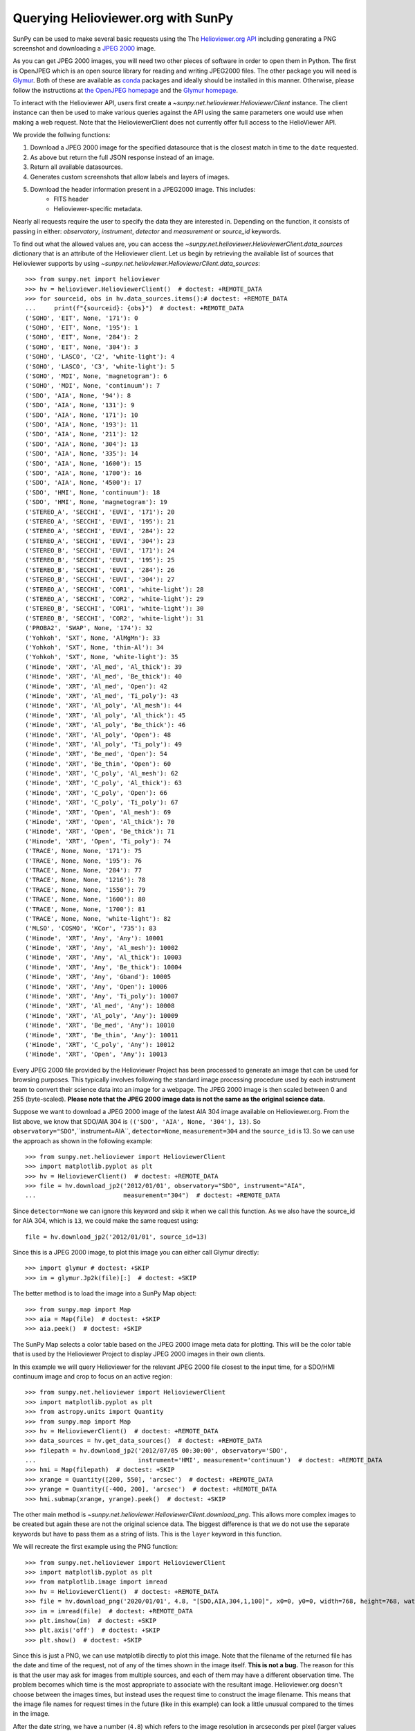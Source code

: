 ***********************************
Querying Helioviewer.org with SunPy
***********************************

SunPy can be used to make several basic requests using the The `Helioviewer.org API <https://api.helioviewer.org/docs/v2/>`_ including generating a PNG screenshot and downloading a `JPEG 2000 <https://wiki.helioviewer.org/wiki/JPEG_2000>`_ image.

As you can get JPEG 2000 images, you will need two other pieces of software in order to open them in Python.
The first is OpenJPEG which is an open source library for reading and writing JPEG2000 files.
The other package you will need is `Glymur <https://pypi.python.org/pypi/Glymur/>`_.
Both of these are available as `conda <https://www.anaconda.com/>`_ packages and ideally should be installed in this manner.
Otherwise, please follow the instructions at `the OpenJPEG homepage <http://www.openjpeg.org>`_ and the `Glymur homepage <https://glymur.readthedocs.io/en/latest/>`_.

To interact with the Helioviewer API, users first create a `~sunpy.net.helioviewer.HelioviewerClient` instance.
The client instance can then be used to make various queries against the API using the same parameters one would use when making a web request.
Note that the HelioviewerClient does not currently offer full access to the HelioViewer API.

We provide the follwing functions:

1. Download a JPEG 2000 image for the specified datasource that is the closest match in time to the ``date`` requested.
2. As above but return the full JSON response instead of an image.
3. Return all available datasources.
4. Generates custom screenshots that allow labels and layers of images.
5. Download the header information present in a JPEG2000 image. This includes:
    - FITS header
    - Helioviewer-specific metadata.

Nearly all requests require the user to specify the data they are interested in.
Depending on the function, it consists of passing in either: *observatory*, *instrument*,
*detector* and *measurement* or *source_id* keywords.

To find out what the allowed values are, you can access the `~sunpy.net.helioviewer.HelioviewerClient.data_sources` dictionary that is an attribute of the Helioviewer client.
Let us begin by retrieving the available list of sources that Helioviewer supports by using `~sunpy.net.helioviewer.HelioviewerClient.data_sources`::

    >>> from sunpy.net import helioviewer
    >>> hv = helioviewer.HelioviewerClient()  # doctest: +REMOTE_DATA
    >>> for sourceid, obs in hv.data_sources.items():# doctest: +REMOTE_DATA
    ...     print(f"{sourceid}: {obs}")  # doctest: +REMOTE_DATA
    ('SOHO', 'EIT', None, '171'): 0
    ('SOHO', 'EIT', None, '195'): 1
    ('SOHO', 'EIT', None, '284'): 2
    ('SOHO', 'EIT', None, '304'): 3
    ('SOHO', 'LASCO', 'C2', 'white-light'): 4
    ('SOHO', 'LASCO', 'C3', 'white-light'): 5
    ('SOHO', 'MDI', None, 'magnetogram'): 6
    ('SOHO', 'MDI', None, 'continuum'): 7
    ('SDO', 'AIA', None, '94'): 8
    ('SDO', 'AIA', None, '131'): 9
    ('SDO', 'AIA', None, '171'): 10
    ('SDO', 'AIA', None, '193'): 11
    ('SDO', 'AIA', None, '211'): 12
    ('SDO', 'AIA', None, '304'): 13
    ('SDO', 'AIA', None, '335'): 14
    ('SDO', 'AIA', None, '1600'): 15
    ('SDO', 'AIA', None, '1700'): 16
    ('SDO', 'AIA', None, '4500'): 17
    ('SDO', 'HMI', None, 'continuum'): 18
    ('SDO', 'HMI', None, 'magnetogram'): 19
    ('STEREO_A', 'SECCHI', 'EUVI', '171'): 20
    ('STEREO_A', 'SECCHI', 'EUVI', '195'): 21
    ('STEREO_A', 'SECCHI', 'EUVI', '284'): 22
    ('STEREO_A', 'SECCHI', 'EUVI', '304'): 23
    ('STEREO_B', 'SECCHI', 'EUVI', '171'): 24
    ('STEREO_B', 'SECCHI', 'EUVI', '195'): 25
    ('STEREO_B', 'SECCHI', 'EUVI', '284'): 26
    ('STEREO_B', 'SECCHI', 'EUVI', '304'): 27
    ('STEREO_A', 'SECCHI', 'COR1', 'white-light'): 28
    ('STEREO_A', 'SECCHI', 'COR2', 'white-light'): 29
    ('STEREO_B', 'SECCHI', 'COR1', 'white-light'): 30
    ('STEREO_B', 'SECCHI', 'COR2', 'white-light'): 31
    ('PROBA2', 'SWAP', None, '174'): 32
    ('Yohkoh', 'SXT', None, 'AlMgMn'): 33
    ('Yohkoh', 'SXT', None, 'thin-Al'): 34
    ('Yohkoh', 'SXT', None, 'white-light'): 35
    ('Hinode', 'XRT', 'Al_med', 'Al_thick'): 39
    ('Hinode', 'XRT', 'Al_med', 'Be_thick'): 40
    ('Hinode', 'XRT', 'Al_med', 'Open'): 42
    ('Hinode', 'XRT', 'Al_med', 'Ti_poly'): 43
    ('Hinode', 'XRT', 'Al_poly', 'Al_mesh'): 44
    ('Hinode', 'XRT', 'Al_poly', 'Al_thick'): 45
    ('Hinode', 'XRT', 'Al_poly', 'Be_thick'): 46
    ('Hinode', 'XRT', 'Al_poly', 'Open'): 48
    ('Hinode', 'XRT', 'Al_poly', 'Ti_poly'): 49
    ('Hinode', 'XRT', 'Be_med', 'Open'): 54
    ('Hinode', 'XRT', 'Be_thin', 'Open'): 60
    ('Hinode', 'XRT', 'C_poly', 'Al_mesh'): 62
    ('Hinode', 'XRT', 'C_poly', 'Al_thick'): 63
    ('Hinode', 'XRT', 'C_poly', 'Open'): 66
    ('Hinode', 'XRT', 'C_poly', 'Ti_poly'): 67
    ('Hinode', 'XRT', 'Open', 'Al_mesh'): 69
    ('Hinode', 'XRT', 'Open', 'Al_thick'): 70
    ('Hinode', 'XRT', 'Open', 'Be_thick'): 71
    ('Hinode', 'XRT', 'Open', 'Ti_poly'): 74
    ('TRACE', None, None, '171'): 75
    ('TRACE', None, None, '195'): 76
    ('TRACE', None, None, '284'): 77
    ('TRACE', None, None, '1216'): 78
    ('TRACE', None, None, '1550'): 79
    ('TRACE', None, None, '1600'): 80
    ('TRACE', None, None, '1700'): 81
    ('TRACE', None, None, 'white-light'): 82
    ('MLSO', 'COSMO', 'KCor', '735'): 83
    ('Hinode', 'XRT', 'Any', 'Any'): 10001
    ('Hinode', 'XRT', 'Any', 'Al_mesh'): 10002
    ('Hinode', 'XRT', 'Any', 'Al_thick'): 10003
    ('Hinode', 'XRT', 'Any', 'Be_thick'): 10004
    ('Hinode', 'XRT', 'Any', 'Gband'): 10005
    ('Hinode', 'XRT', 'Any', 'Open'): 10006
    ('Hinode', 'XRT', 'Any', 'Ti_poly'): 10007
    ('Hinode', 'XRT', 'Al_med', 'Any'): 10008
    ('Hinode', 'XRT', 'Al_poly', 'Any'): 10009
    ('Hinode', 'XRT', 'Be_med', 'Any'): 10010
    ('Hinode', 'XRT', 'Be_thin', 'Any'): 10011
    ('Hinode', 'XRT', 'C_poly', 'Any'): 10012
    ('Hinode', 'XRT', 'Open', 'Any'): 10013

Every JPEG 2000 file provided by the Helioviewer Project has been processed to generate an image that
can be used for browsing purposes.
This typically involves following the standard image processing procedure used by each instrument team to convert their science data into an image for a webpage.
The JPEG 2000 image is then scaled between 0 and 255 (byte-scaled).
**Please note that the JPEG 2000 image data is not the same as the original science data.**

Suppose we want to download a JPEG 2000 image of the latest AIA 304 image available on Helioviewer.org.
From the list above, we know that SDO/AIA 304  is ``(('SDO', 'AIA', None, '304'), 13)``.
So ``observatory="SDO"``,``instrument=AIA``, ``detector=None``, ``measurement=304`` and the ``source_id`` is 13.
So we can use the approach as shown in the following example::

   >>> from sunpy.net.helioviewer import HelioviewerClient
   >>> import matplotlib.pyplot as plt
   >>> hv = HelioviewerClient()  # doctest: +REMOTE_DATA
   >>> file = hv.download_jp2('2012/01/01', observatory="SDO", instrument="AIA",
   ...                        measurement="304")  # doctest: +REMOTE_DATA

Since ``detector=None`` we can ignore this keyword and skip it when we call this function.
As we also have the source_id for AIA 304, which is ``13``, we could make the same request using: ::

   file = hv.download_jp2('2012/01/01', source_id=13)

Since this is a JPEG 2000 image, to plot this image you can either call Glymur directly::

   >>> import glymur # doctest: +SKIP
   >>> im = glymur.Jp2k(file)[:]  # doctest: +SKIP

The better method is to load the image into a SunPy Map object::

   >>> from sunpy.map import Map
   >>> aia = Map(file)  # doctest: +SKIP
   >>> aia.peek()  # doctest: +SKIP

.. image:: helioviewer-1.png

The SunPy Map selects a color table based on the JPEG 2000 image meta data for plotting.
This will be the color table that is used by the Helioviewer Project to display JPEG 2000 images in their own clients.

In this example we will query Helioviewer for the relevant JPEG 2000 file closest to the input time, for a SDO/HMI continuum image and crop to focus on an active region::

   >>> from sunpy.net.helioviewer import HelioviewerClient
   >>> import matplotlib.pyplot as plt
   >>> from astropy.units import Quantity
   >>> from sunpy.map import Map
   >>> hv = HelioviewerClient()  # doctest: +REMOTE_DATA
   >>> data_sources = hv.get_data_sources()  # doctest: +REMOTE_DATA
   >>> filepath = hv.download_jp2('2012/07/05 00:30:00', observatory='SDO',
   ...                            instrument='HMI', measurement='continuum')  # doctest: +REMOTE_DATA
   >>> hmi = Map(filepath)  # doctest: +SKIP
   >>> xrange = Quantity([200, 550], 'arcsec')  # doctest: +REMOTE_DATA
   >>> yrange = Quantity([-400, 200], 'arcsec')  # doctest: +REMOTE_DATA
   >>> hmi.submap(xrange, yrange).peek()  # doctest: +SKIP

.. image:: helioviewer-2.png

The other main method is `~sunpy.net.helioviewer.HelioviewerClient.download_png`.
This allows more complex images to be created but again these are not the original science data.
The biggest difference is that we do not use the separate keywords but have to pass them as a string of lists.
This is the ``layer`` keyword in this function.

We will recreate the first example using the PNG function::

   >>> from sunpy.net.helioviewer import HelioviewerClient
   >>> import matplotlib.pyplot as plt
   >>> from matplotlib.image import imread
   >>> hv = HelioviewerClient()  # doctest: +REMOTE_DATA
   >>> file = hv.download_png('2020/01/01', 4.8, "[SDO,AIA,304,1,100]", x0=0, y0=0, width=768, height=768, watermark=True)  # doctest: +REMOTE_DATA
   >>> im = imread(file)  # doctest: +REMOTE_DATA
   >>> plt.imshow(im)  # doctest: +SKIP
   >>> plt.axis('off')  # doctest: +SKIP
   >>> plt.show()  # doctest: +SKIP

.. image:: helioviewer-3.png

Since this is just a PNG, we can use matplotlib directly to plot this image.
Note that the filename of the returned file has the date and time of the request, not of any of the times shown in the image itself.
**This is not a bug.**
The reason for this is that the user may ask for images from multiple sources, and each of them may have a different observation time.
The problem becomes which time is the most appropriate to associate with the resultant image.
Helioviewer.org doesn't choose between the images times, but instead uses the request time to construct the image filename.
This means that the image file names for request times in the future (like in this example) can look a little unusual compared to the times in the image.

After the date string, we have a number (``4.8``) which refers to the image resolution in arcseconds per pixel (larger values mean lower resolution).
The next input is the ``layers`` keyword which is ``"[SDO,AIA,304,1,100]"``.
The first 4 are the observatory, instrument, detector, measurement values from before.
Note that since SDO AIA has no detector value, you can skip this within the list.
The ``1`` and ``100`` in the layer list refer to the visibility and opacity of the datasource.
You can use the ``sourceid`` instead of the keywords, so it would be ``[13,1,100]`` for this example.

Finally, the ``x0`` and ``y0`` are the center points about which to focus and the ``width`` and ``height`` are the pixel values for the image dimensions.
These have defaults set so you do not need to supply these.

In this example we will create a composite PNG image using data from two different SDO AIA wavelengths and LASCO C2 coronagraph data.
The layer string is extended to include the additional data sources, and opacity is throttled down for the second AIA layer so that it does not completely block out the lower layer::

   >>> from sunpy.net.helioviewer import HelioviewerClient
   >>> import matplotlib.pyplot as plt
   >>> from matplotlib.image import imread
   >>> hv = HelioviewerClient()  # doctest: +REMOTE_DATA
   >>> file = hv.download_png('2012/01/01', 6,
   ...                        "[SDO,AIA,304,1,100],[SDO,AIA,193,1,50],[SOHO,LASCO,C2,white-light,1,100]",
   ...                        x0=0, y0=0, width=768, height=768, watermark=True)  # doctest: +REMOTE_DATA
   >>> im = imread(file)  # doctest: +REMOTE_DATA
   >>> plt.imshow(im)  # doctest: +SKIP
   >>> plt.axis('off')  # doctest: +SKIP
   >>> plt.show()  # doctest: +SKIP

.. image:: helioviewer-4.png

For more information about using querying Helioviewer.org, see the `Helioviewer.org
API documentation <https://api.helioviewer.org/docs/v2/>`_.
